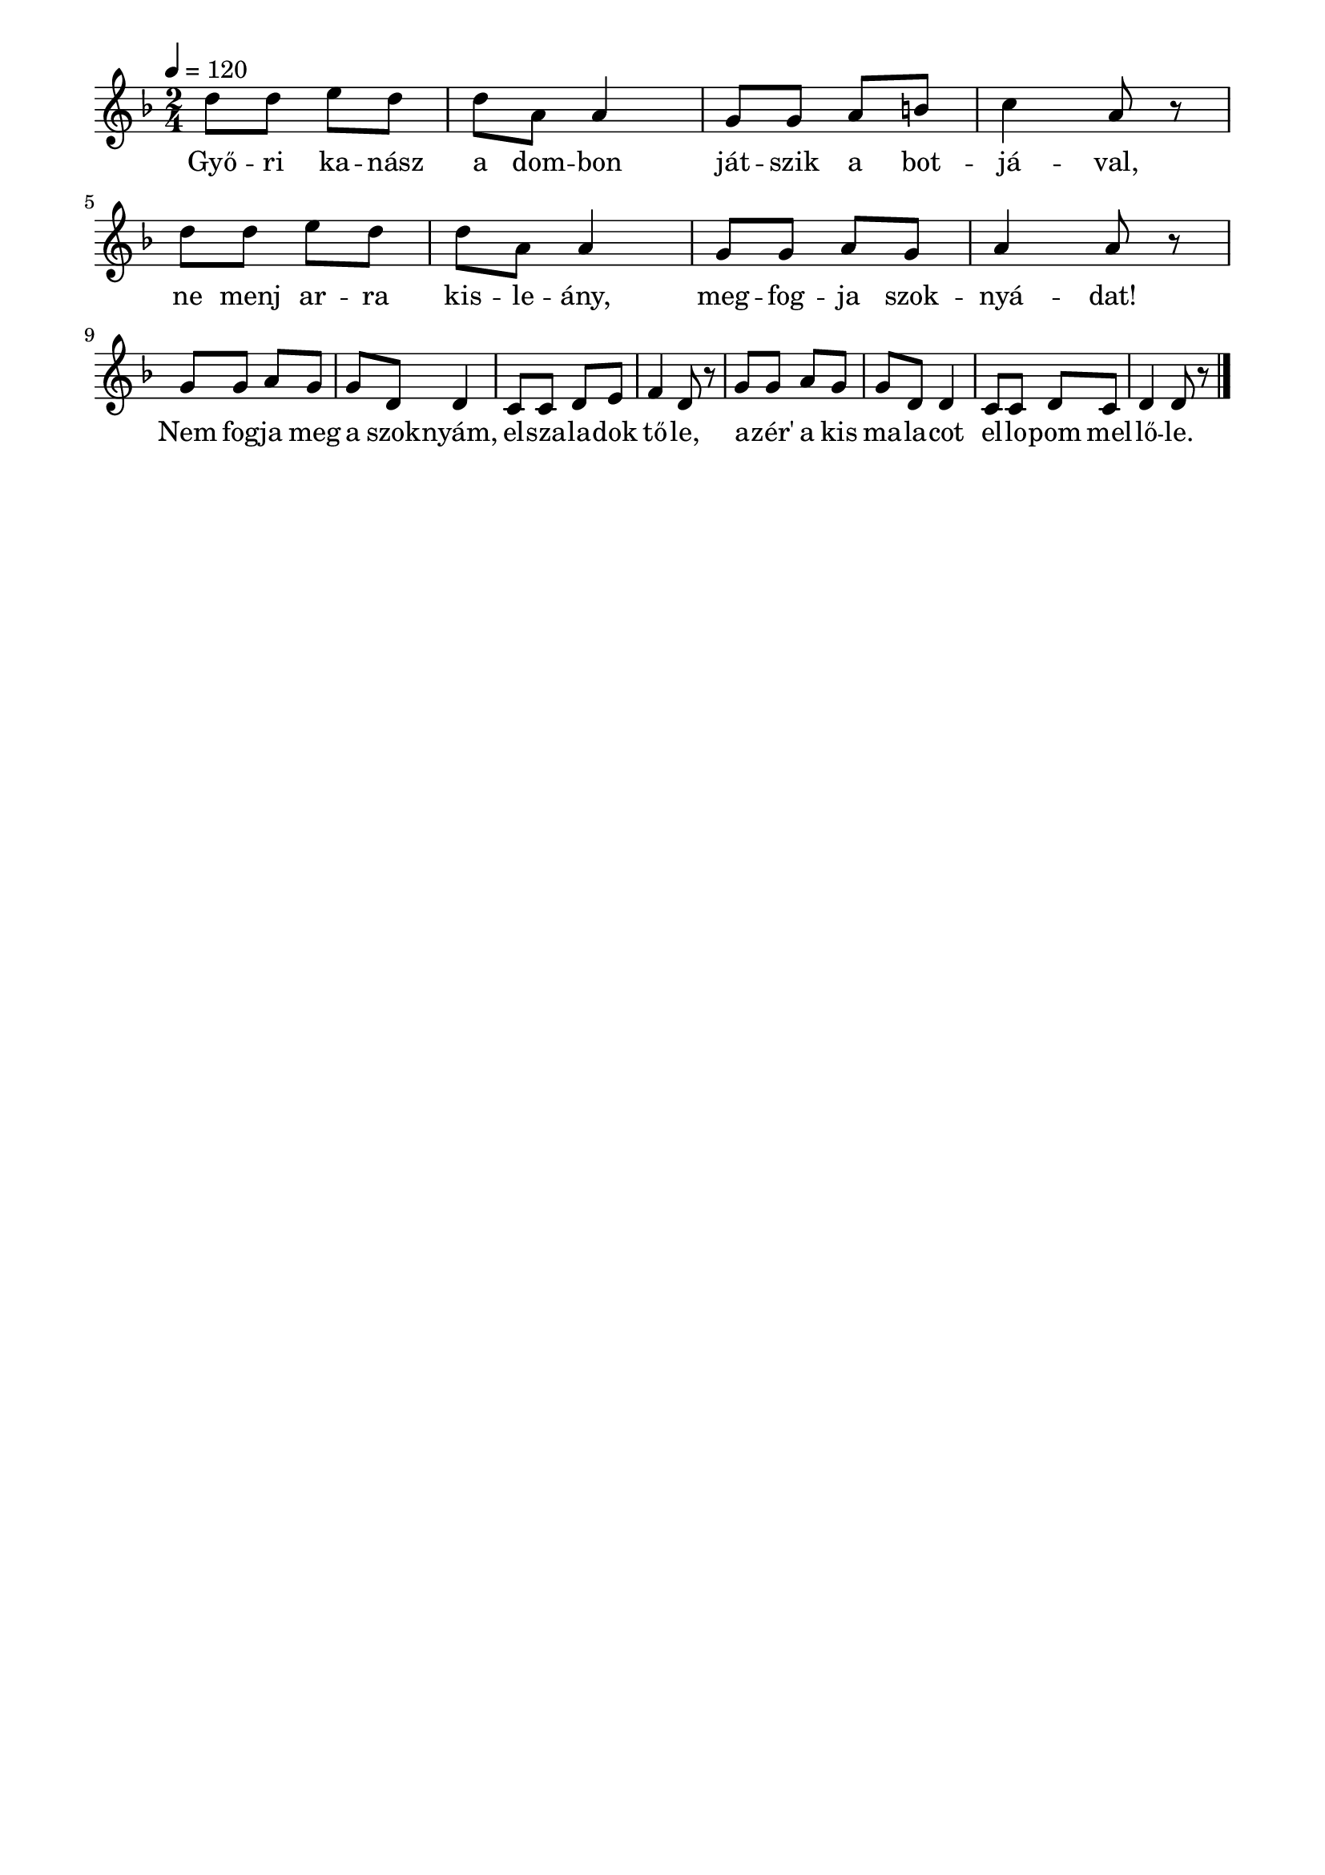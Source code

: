 \paper {
  indent = 0\mm
  line-width = 180\mm
  oddHeaderMarkup = ""
  evenHeaderMarkup = ""
  oddFooterMarkup = ""
  evenFooterMarkup = ""
}

\score{
\relative c' {
\numericTimeSignature
\time 2/4
\key d \minor
\tempo 4 = 120
d'8 d e d d a a4 g8 g a b c4 a8 r
d d e d d a a4 g8 g a g a4 a8 r\break
g g a g g d d4 c8 c d e f4 d8 r
g g a g g d d4 c8 c d c d4 d8 r\bar "|."
} 
\addlyrics {
  Győ -- ri ka -- nász a dom -- bon ját -- szik a bot -- já -- val,
  ne menj ar -- ra kis -- le -- ány, meg -- fog -- ja szok -- nyá -- dat!
  Nem fog -- ja meg a szok -- nyám, el -- sza -- la -- dok tő -- le,
  a -- zér' a kis ma -- la -- cot el -- lo -- pom mel -- lő -- le.
  } 

\midi { }
\layout { }
}

\version "2.17.4"
